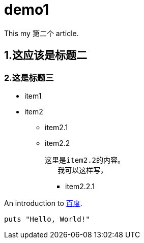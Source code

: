 = demo1

This my 第二个 article.

== 1.这应该是标题二

=== 2.这是标题三

* item1

* item2

** item2.1

** item2.2

	这里是item2.2的内容。
    我可以这样写，
    

*** item2.2.1

An introduction to http://www.baidu.com[百度].

[source,ruby]
puts "Hello, World!"